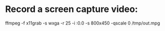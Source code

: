 * Record a screen capture video:
ffmpeg -f x11grab -s wxga -r 25 -i :0.0 -s 800x450 -qscale 0 /tmp/out.mpg